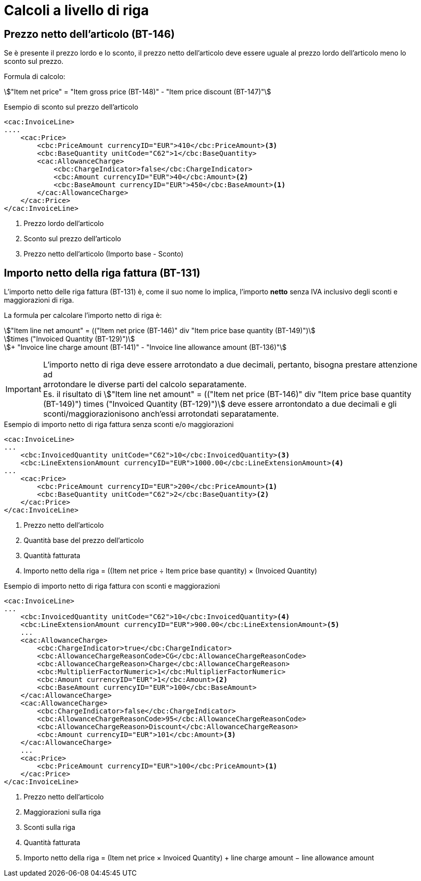 
= Calcoli a livello di riga

[[price-calc]]
== Prezzo netto dell'articolo (BT-146)

Se è presente il prezzo lordo e lo sconto, il prezzo netto dell'articolo deve essere uguale al prezzo lordo dell'articolo meno lo sconto sul prezzo.

Formula di calcolo:
====
stem:["Item net price" = "Item gross price (BT-148)" - "Item price discount (BT-147)"]
====

.Esempio di sconto sul prezzo dell'articolo
[source, xml, indent=0]
----
<cac:InvoiceLine>
....
    <cac:Price>
        <cbc:PriceAmount currencyID="EUR">410</cbc:PriceAmount><3> 
        <cbc:BaseQuantity unitCode="C62">1</cbc:BaseQuantity>
        <cac:AllowanceCharge>
            <cbc:ChargeIndicator>false</cbc:ChargeIndicator>
            <cbc:Amount currencyID="EUR">40</cbc:Amount><2>
            <cbc:BaseAmount currencyID="EUR">450</cbc:BaseAmount><1>  
        </cac:AllowanceCharge>
    </cac:Price>
</cac:InvoiceLine>
----
<1> Prezzo lordo dell'articolo
<2> Sconto sul prezzo dell'articolo
<3> Prezzo netto dell'articolo (Importo base - Sconto)



[[lineamount-calc]]
== Importo netto della riga fattura (BT-131)

L'importo netto delle riga fattura (BT-131) è, come il suo nome lo implica, l'importo *netto* senza IVA inclusivo degli sconti e maggiorazioni di riga.

La formula per calcolare l'importo netto di riga è:

====
stem:["Item line net amount" = (("Item net price (BT-146)" div "Item price base quantity (BT-149)")] +
stem:[times ("Invoiced Quantity (BT-129)")] +
stem:[+ "Invoice line charge amount (BT-141)" - "Invoice line allowance amount (BT-136)"]
====

IMPORTANT: L'importo netto di riga deve essere arrotondato a due decimali, pertanto, bisogna prestare attenzione ad +
arrotondare le diverse parti del calcolo separatamente. +
Es. il risultato di
stem:["Item line net amount" = (("Item net price (BT-146)" div "Item price base quantity (BT-149)") times ("Invoiced Quantity (BT-129)")]
deve essere arrontondato a due decimali e gli sconti/maggiorazionisono anch'essi arrotondati separatamente.


.Esempio di importo netto di riga fattura senza sconti e/o maggiorazioni
[source, xml, indent=0]
----
<cac:InvoiceLine>
...
    <cbc:InvoicedQuantity unitCode="C62">10</cbc:InvoicedQuantity><3>
    <cbc:LineExtensionAmount currencyID="EUR">1000.00</cbc:LineExtensionAmount><4>
...
    <cac:Price>
        <cbc:PriceAmount currencyID="EUR">200</cbc:PriceAmount><1>
        <cbc:BaseQuantity unitCode="C62">2</cbc:BaseQuantity><2> 
    </cac:Price>
</cac:InvoiceLine>
----
<1> Prezzo netto dell'articolo
<2> Quantità base del prezzo dell'articolo
<3> Quantità fatturata
<4> Importo netto della riga = ((Item net price ÷ Item price base quantity) × (Invoiced Quantity)




.Esempio di importo netto di riga fattura con sconti e maggiorazioni
[source, xml, indent=0]
----
<cac:InvoiceLine>
...
    <cbc:InvoicedQuantity unitCode="C62">10</cbc:InvoicedQuantity><4>
    <cbc:LineExtensionAmount currencyID="EUR">900.00</cbc:LineExtensionAmount><5>
    ...
    <cac:AllowanceCharge>
        <cbc:ChargeIndicator>true</cbc:ChargeIndicator>
        <cbc:AllowanceChargeReasonCode>CG</cbc:AllowanceChargeReasonCode>
        <cbc:AllowanceChargeReason>Charge</cbc:AllowanceChargeReason>
        <cbc:MultiplierFactorNumeric>1</cbc:MultiplierFactorNumeric>
        <cbc:Amount currencyID="EUR">1</cbc:Amount><2>
        <cbc:BaseAmount currencyID="EUR">100</cbc:BaseAmount>
    </cac:AllowanceCharge>
    <cac:AllowanceCharge>
        <cbc:ChargeIndicator>false</cbc:ChargeIndicator>
        <cbc:AllowanceChargeReasonCode>95</cbc:AllowanceChargeReasonCode>
        <cbc:AllowanceChargeReason>Discount</cbc:AllowanceChargeReason>
        <cbc:Amount currencyID="EUR">101</cbc:Amount><3>
    </cac:AllowanceCharge>
    ...
    <cac:Price>
        <cbc:PriceAmount currencyID="EUR">100</cbc:PriceAmount><1>
    </cac:Price>
</cac:InvoiceLine>
----
<1> Prezzo netto dell'articolo
<2> Maggiorazioni sulla riga
<3> Sconti sulla riga
<4> Quantità fatturata
<5> Importo netto della riga = (Item net price × Invoiced Quantity) + line charge amount − line allowance amount

